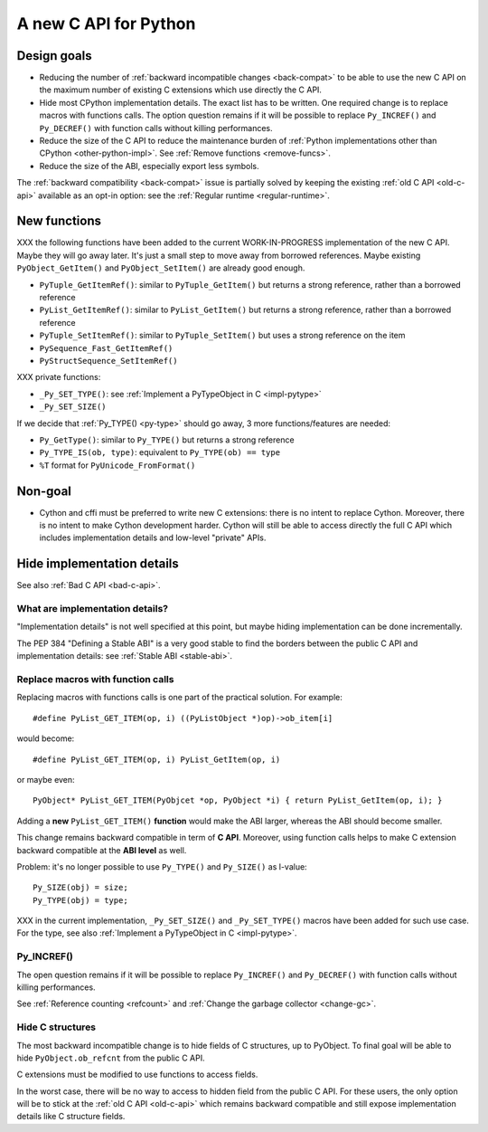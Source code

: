 .. _new-c-api:

++++++++++++++++++++++
A new C API for Python
++++++++++++++++++++++

Design goals
============

* Reducing the number of :ref:`backward incompatible changes <back-compat>`
  to be able to use the new C API on the maximum number of existing C
  extensions which use directly the C API.
* Hide most CPython implementation details. The exact list has to be written.
  One required change is to replace macros with functions calls. The option
  question remains if it will be possible to replace ``Py_INCREF()`` and
  ``Py_DECREF()`` with function calls without killing performances.
* Reduce the size of the C API to reduce the maintenance burden of :ref:`Python
  implementations other than CPython <other-python-impl>`. See :ref:`Remove
  functions <remove-funcs>`.
* Reduce the size of the ABI, especially export less symbols.

The :ref:`backward compatibility <back-compat>` issue is partially solved by
keeping the existing :ref:`old C API <old-c-api>` available as an opt-in option:
see the :ref:`Regular runtime <regular-runtime>`.

New functions
=============

XXX the following functions have been added to the current WORK-IN-PROGRESS
implementation of the new C API. Maybe they will go away later. It's just a
small step to move away from borrowed references. Maybe existing
``PyObject_GetItem()`` and ``PyObject_SetItem()`` are already good enough.

* ``PyTuple_GetItemRef()``: similar to ``PyTuple_GetItem()`` but returns a
  strong reference, rather than a borrowed reference
* ``PyList_GetItemRef()``: similar to ``PyList_GetItem()`` but returns a
  strong reference, rather than a borrowed reference
* ``PyTuple_SetItemRef()``: similar to ``PyTuple_SetItem()`` but uses a strong
  reference on the item
* ``PySequence_Fast_GetItemRef()``
* ``PyStructSequence_SetItemRef()``

XXX private functions:

* ``_Py_SET_TYPE()``: see :ref:`Implement a PyTypeObject in C <impl-pytype>`
* ``_Py_SET_SIZE()``

If we decide that :ref:`Py_TYPE() <py-type>` should go away, 3 more
functions/features are needed:

* ``Py_GetType()``: similar to ``Py_TYPE()`` but returns a strong reference
* ``Py_TYPE_IS(ob, type)``: equivalent to ``Py_TYPE(ob) == type``
* ``%T`` format for ``PyUnicode_FromFormat()``


Non-goal
========

* Cython and cffi must be preferred to write new C extensions: there is no
  intent to replace Cython. Moreover, there is no intent to make Cython
  development harder. Cython will still be able to access directly the full C
  API which includes implementation details and low-level "private" APIs.

.. _impl-details:

Hide implementation details
===========================

See also :ref:`Bad C API <bad-c-api>`.

What are implementation details?
--------------------------------

"Implementation details" is not well specified at this point, but maybe hiding
implementation can be done incrementally.

The PEP 384 "Defining a Stable ABI" is a very good stable to find the borders
between the public C API and implementation details: see :ref:`Stable ABI
<stable-abi>`.

Replace macros with function calls
----------------------------------

Replacing macros with functions calls is one part of the practical solution.
For example::

    #define PyList_GET_ITEM(op, i) ((PyListObject *)op)->ob_item[i]

would become::

    #define PyList_GET_ITEM(op, i) PyList_GetItem(op, i)

or maybe even::

    PyObject* PyList_GET_ITEM(PyObjcet *op, PyObject *i) { return PyList_GetItem(op, i); }

Adding a **new** ``PyList_GET_ITEM()`` **function** would make the ABI larger,
whereas the ABI should become smaller.

This change remains backward compatible in term of **C API**. Moreover, using
function calls helps to make C extension backward compatible at the **ABI
level** as well.

Problem: it's no longer possible to use ``Py_TYPE()`` and ``Py_SIZE()``
as l-value::

        Py_SIZE(obj) = size;
        Py_TYPE(obj) = type;

XXX in the current implementation, ``_Py_SET_SIZE()`` and ``_Py_SET_TYPE()``
macros have been added for such use case. For the type, see also
:ref:`Implement a PyTypeObject in C <impl-pytype>`.


.. _incref:

Py_INCREF()
-----------

The open question remains if it will be possible to replace ``Py_INCREF()`` and
``Py_DECREF()`` with function calls without killing performances.

See :ref:`Reference counting <refcount>` and :ref:`Change the garbage collector
<change-gc>`.

Hide C structures
-----------------

The most backward incompatible change is to hide fields of C structures, up to
PyObject. To final goal will be able to hide ``PyObject.ob_refcnt`` from the
public C API.

C extensions must be modified to use functions to access fields.

In the worst case, there will be no way to access to hidden field from the
public C API. For these users, the only option will be to stick at the
:ref:`old C API <old-c-api>` which remains backward compatible and still expose
implementation details like C structure fields.
